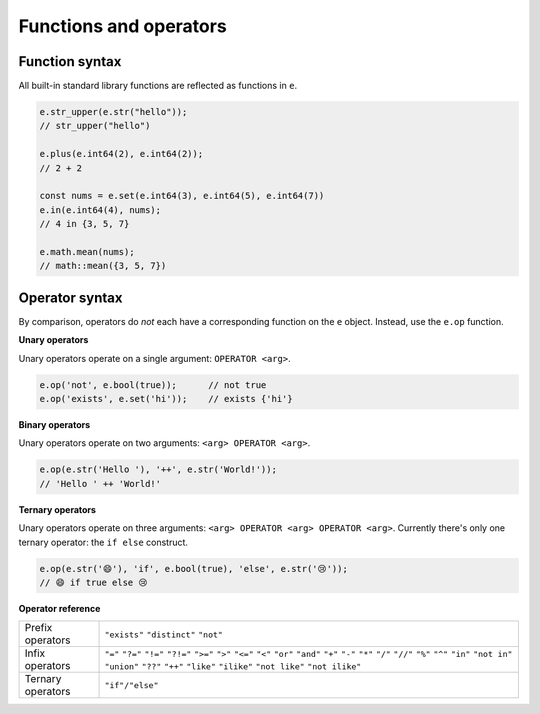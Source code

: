 .. _edgedb-js-funcops:

Functions and operators
-----------------------

Function syntax
^^^^^^^^^^^^^^^

All built-in standard library functions are reflected as functions in ``e``.

.. code-block:: typescript

  e.str_upper(e.str("hello"));
  // str_upper("hello")

  e.plus(e.int64(2), e.int64(2));
  // 2 + 2

  const nums = e.set(e.int64(3), e.int64(5), e.int64(7))
  e.in(e.int64(4), nums);
  // 4 in {3, 5, 7}

  e.math.mean(nums);
  // math::mean({3, 5, 7})



Operator syntax
^^^^^^^^^^^^^^^

By comparison, operators do *not* each have a corresponding function on the ``e`` object. Instead, use the ``e.op`` function.

**Unary operators**

Unary operators operate on a single argument: ``OPERATOR <arg>``.

.. code-block:: typescript

  e.op('not', e.bool(true));      // not true
  e.op('exists', e.set('hi'));    // exists {'hi'}

**Binary operators**

Unary operators operate on two arguments: ``<arg> OPERATOR <arg>``.

.. code-block:: typescript

  e.op(e.str('Hello '), '++', e.str('World!'));
  // 'Hello ' ++ 'World!'


**Ternary operators**

Unary operators operate on three arguments: ``<arg> OPERATOR <arg> OPERATOR <arg>``. Currently there's only one ternary operator: the ``if else`` construct.

.. code-block:: typescript

  e.op(e.str('😄'), 'if', e.bool(true), 'else', e.str('😢'));
  // 😄 if true else 😢

**Operator reference**

.. list-table::

  * - Prefix operators
    - ``"exists"`` ``"distinct"`` ``"not"``
  * - Infix operators
    - ``"="`` ``"?="`` ``"!="`` ``"?!="`` ``">="`` ``">"`` ``"<="`` ``"<"`` ``"or"`` ``"and"`` ``"+"`` ``"-"`` ``"*"`` ``"/"`` ``"//"`` ``"%"`` ``"^"`` ``"in"`` ``"not in"`` ``"union"`` ``"??"`` ``"++"`` ``"like"`` ``"ilike"`` ``"not like"`` ``"not ilike"``
  * - Ternary operators
    - ``"if"/"else"``

.. * - ``=``
..   - ``e.eq``
.. * - ``?=``
..   - ``e.coal_eq``
.. * - ``!=``
..   - ``e.neq``
.. * - ``?!=``
..   - ``e.coal_neq``
.. * - ``>=``
..   - ``e.gte``
.. * - ``>``
..   - ``e.gt``
.. * - ``<=``
..   - ``e.lte``
.. * - ``<``
..   - ``e.lt``
.. * - ``OR``
..   - ``e.or``
.. * - ``AND``
..   - ``e.and``
.. * - ``NOT``
..   - ``e.not``
.. * - ``+``
..   - ``e.plus``
.. * - ``-``
..   - ``e.minus``
.. * - ``*``
..   - ``e.mult``
.. * - ``/``
..   - ``e.div``
.. * - ``//``
..   - ``e.floordiv``
.. * - ``%``
..   - ``e.mod``
.. * - ``^``
..   - ``e.pow``
.. * - ``IN``
..   - ``e.in``
.. * - ``NOT IN``
..   - ``e.not_in``
.. * - ``EXISTS``
..   - ``e.exists``
.. * - ``DISTINCT``
..   - ``e.distinct``
.. * - ``UNION``
..   - ``e.union``
.. * - ``??``
..   - ``e.coalesce``
.. * - ``IF``
..   - ``e.if_else``
.. * - ``++``
..   - ``e.concat``
.. * - ``[i]``
..   - ``e.index``
.. * - ``[i:j:k]``
..   - ``e.slice``
.. * - ``[key]``
..   - ``e.destructure`` (JSON element access)
.. * - ``++``
..   - ``e.concatenate``
.. * - ``LIKE``
..   - ``e.like``
.. * - ``ILIKE``
..   - ``e.ilike``
.. * - ``NOT LIKE``
..   - ``e.not_like``
.. * - ``NOT ILIKE``
..   - ``e.not_ilike``
